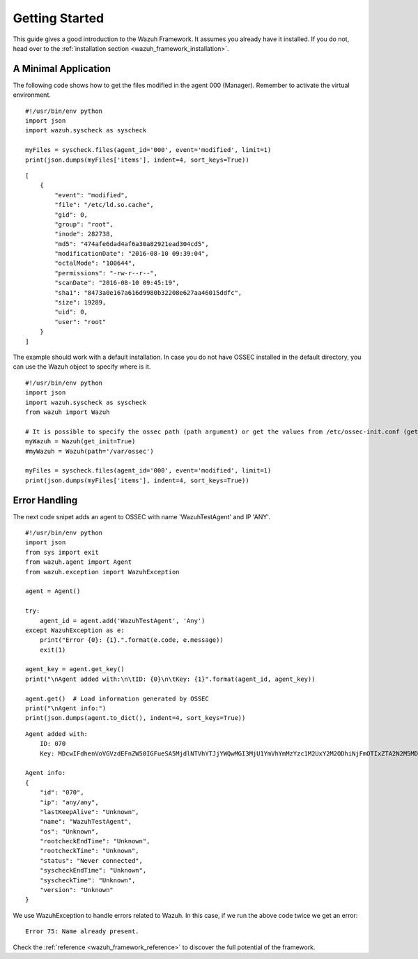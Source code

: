 .. _wazuh_framework_getting_started:

Getting Started
======================

This guide gives a good introduction to the Wazuh Framework. It assumes you already have it installed. If you do not, head over to the :ref:`installation section <wazuh_framework_installation>`.

A Minimal Application
------------------------
The following code shows how to get the files modified in the agent 000 (Manager). Remember to activate the virtual environment.

::

    #!/usr/bin/env python
    import json
    import wazuh.syscheck as syscheck

    myFiles = syscheck.files(agent_id='000', event='modified', limit=1)
    print(json.dumps(myFiles['items'], indent=4, sort_keys=True))

::

    [
        {
            "event": "modified",
            "file": "/etc/ld.so.cache",
            "gid": 0,
            "group": "root",
            "inode": 282738,
            "md5": "474afe6dad4af6a30a82921ead304cd5",
            "modificationDate": "2016-08-10 09:39:04",
            "octalMode": "100644",
            "permissions": "-rw-r--r--",
            "scanDate": "2016-08-10 09:45:19",
            "sha1": "8473a0e167a616d9980b32208e627aa46015ddfc",
            "size": 19289,
            "uid": 0,
            "user": "root"
        }
    ]

The example should work with a default installation. In case you do not have OSSEC installed in the default directory, you can use the Wazuh object to specify where is it.

::

    #!/usr/bin/env python
    import json
    import wazuh.syscheck as syscheck
    from wazuh import Wazuh

    # It is possible to specify the ossec path (path argument) or get the values from /etc/ossec-init.conf (get_init argument)
    myWazuh = Wazuh(get_init=True)
    #myWazuh = Wazuh(path='/var/ossec')

    myFiles = syscheck.files(agent_id='000', event='modified', limit=1)
    print(json.dumps(myFiles['items'], indent=4, sort_keys=True))


Error Handling
------------------------
The next code snipet adds an agent to OSSEC with name 'WazuhTestAgent' and IP 'ANY'.

::

    #!/usr/bin/env python
    import json
    from sys import exit
    from wazuh.agent import Agent
    from wazuh.exception import WazuhException

    agent = Agent()

    try:
        agent_id = agent.add('WazuhTestAgent', 'Any')
    except WazuhException as e:
        print("Error {0}: {1}.".format(e.code, e.message))
        exit(1)

    agent_key = agent.get_key()
    print("\nAgent added with:\n\tID: {0}\n\tKey: {1}".format(agent_id, agent_key))

    agent.get()  # Load information generated by OSSEC
    print("\nAgent info:")
    print(json.dumps(agent.to_dict(), indent=4, sort_keys=True))

::

    Agent added with:
        ID: 070
        Key: MDcwIFdhenVoVGVzdEFnZW50IGFueSA5MjdlNTVhYTJjYWQwMGI3MjU1YmVhYmMzYzc1M2UxY2M2ODhiNjFmOTIxZTA2N2M5MDBiZjhkYTMwNmI1YWQz

    Agent info:
    {
        "id": "070",
        "ip": "any/any",
        "lastKeepAlive": "Unknown",
        "name": "WazuhTestAgent",
        "os": "Unknown",
        "rootcheckEndTime": "Unknown",
        "rootcheckTime": "Unknown",
        "status": "Never connected",
        "syscheckEndTime": "Unknown",
        "syscheckTime": "Unknown",
        "version": "Unknown"
    }

We use WazuhException to handle errors related to Wazuh. In this case, if we run the above code twice we get an error:

::

    Error 75: Name already present.

Check the :ref:`reference <wazuh_framework_reference>` to discover the full potential of the framework.
